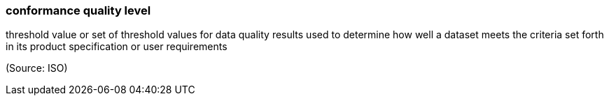 === conformance quality level

threshold value or set of threshold values for data quality results used to determine how well a dataset meets the criteria set forth in its product specification or user requirements

(Source: ISO)

